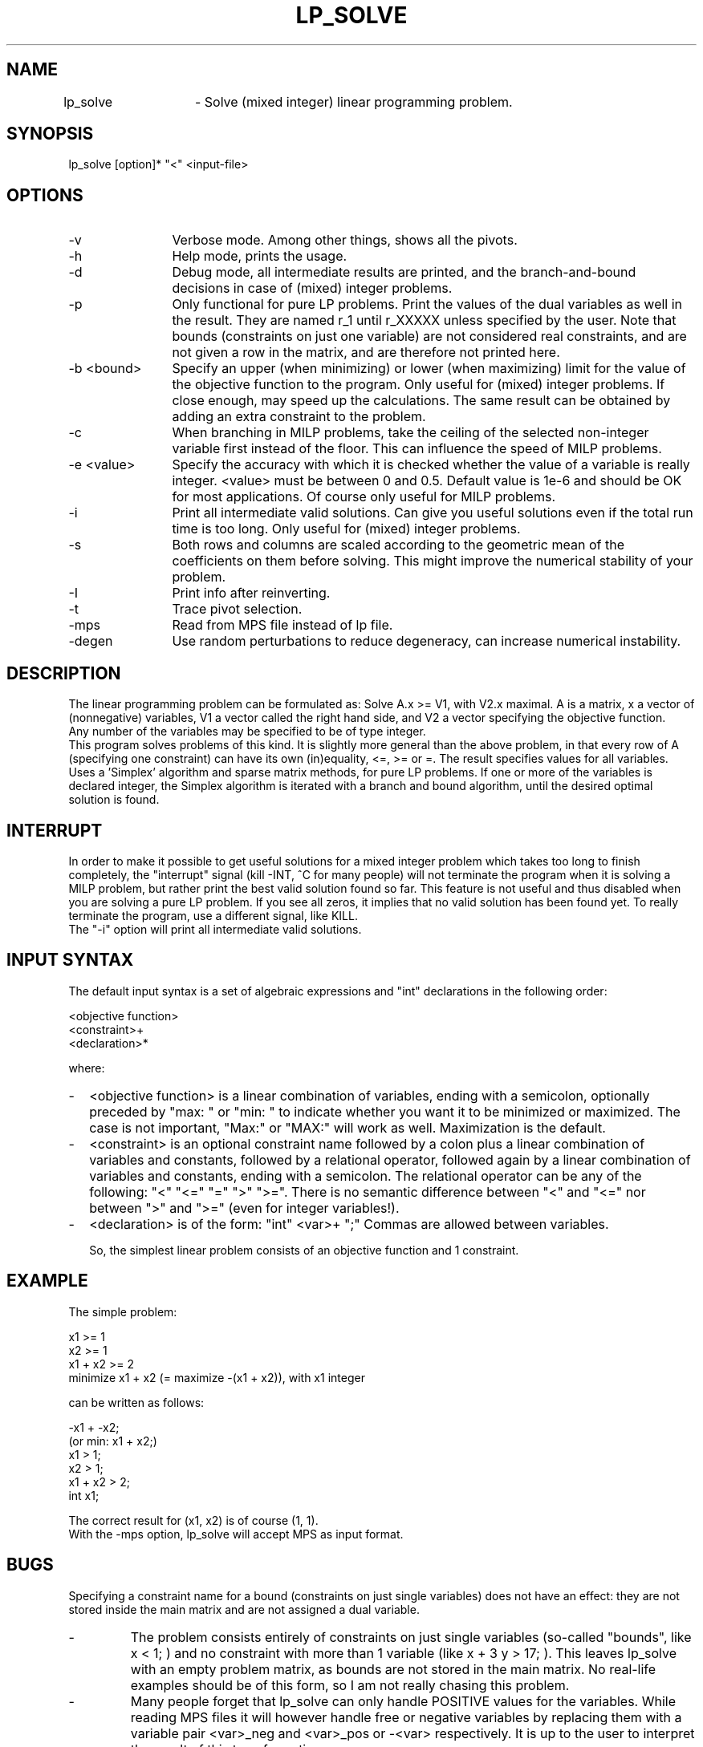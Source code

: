 .TH LP_SOLVE 1ES
.SH NAME
lp_solve	- Solve (mixed integer) linear programming problem.
.SH SYNOPSIS
lp_solve [option]* "<" <input-file>
.SH OPTIONS
.TP 1.2i
-v
Verbose mode. Among other things, shows all the pivots.
.TP
-h
Help mode, prints the usage.
.TP
-d
Debug mode, all intermediate results are printed, and the branch-and-bound
decisions in case of (mixed) integer problems.
.TP
-p
Only functional for pure LP problems. Print the values of the dual
variables as well in the result. They are named r_1 until r_XXXXX unless
specified by the user.  Note that bounds (constraints on just one variable)
are not considered real constraints, and are not given a row in the matrix,
and are therefore not printed here.
.TP
-b <bound>
Specify an upper (when minimizing) or lower (when maximizing) limit for the
value of the objective function to
the program. Only useful for (mixed) integer problems.  If close enough, may
speed up the calculations. The same result can be obtained by adding an extra
constraint to the problem.
.TP
-c
When branching in MILP problems, take the ceiling of the selected non-integer
variable first instead of the floor. This can influence the speed of MILP
problems.
.TP
-e <value>
Specify the accuracy with which it is checked whether the value of a variable
is really integer. <value> must be between 0 and 0.5. Default value is 1e-6
and should be OK for most applications. Of course only useful for MILP
problems.
.TP
-i
Print all intermediate valid solutions. Can give you useful
solutions even if the total run time is too long.
Only useful for (mixed) integer problems.
.TP
-s
Both rows and columns are scaled according to the geometric mean of the
coefficients on them before solving. This might improve the numerical
stability of your problem.
.TP
-I
Print info after reinverting.
.TP
-t
Trace pivot selection.
.TP
-mps
Read from MPS file instead of lp file.
.TP
-degen
Use random perturbations to reduce degeneracy, can increase numerical
instability.
.SH DESCRIPTION
The linear programming problem can be formulated as: Solve A.x >= V1, with
V2.x maximal. A is a matrix, x a vector of (nonnegative) variables, V1 a
vector called the right hand side, and V2 a vector specifying the objective
function.
.br
Any number of the variables may be specified to be of type integer.
.br
This program solves problems of this kind. It is slightly more general than
the above problem, in that every row of A (specifying one constraint) can have
its own (in)equality, <=, >= or =. The result specifies values for all
variables.
.br
Uses a 'Simplex' algorithm and sparse matrix methods, for pure LP problems.
If one or more of the variables is declared integer, the Simplex algorithm is
iterated with a branch and bound algorithm, until the desired optimal
solution is found.
.SH "INTERRUPT"
In order to make it possible to get useful solutions for a mixed integer
problem which takes too long to finish completely, the "interrupt" signal
(kill -INT, ^C for many people) will not terminate the program when it is
solving a MILP problem, but rather print the best valid solution found so
far. This feature is not useful and thus disabled when you are solving a pure
LP problem. If you see all zeros, it implies that no valid solution has been
found yet. To really terminate the program, use a different signal, like KILL.
.br
The "-i" option will print all intermediate valid solutions.
.SH "INPUT SYNTAX"
The default input syntax is a set of algebraic expressions and "int"
declarations in the following order:
.sp
<objective function>
.br
<constraint>+
.br
<declaration>*
.sp
where:
.TP 0.2i
-
<objective function> is a linear combination of variables, ending with a
semicolon, optionally preceded by "max: " or "min: " to indicate whether you
want it to be minimized or maximized. The case is not important, "Max:" or
"MAX:" will work as well. Maximization is the default.
.TP
-
<constraint> is an optional constraint name followed by a colon plus a
linear combination of variables and constants, followed by a relational
operator, followed again by a linear combination of variables and constants,
ending with a semicolon. The relational operator can be any of the following:
"<" "<=" "=" ">" ">=". There is no semantic difference between "<" and "<="
nor between ">" and ">=" (even for integer variables!).
.TP
-
<declaration> is of the form: "int" <var>+ ";" Commas are allowed between
variables.
.sp
So, the simplest linear problem consists of an objective function and 1
constraint.
.SH EXAMPLE
The simple problem:
.sp
x1 >= 1
.br
x2 >= 1
.br
x1 + x2 >= 2
.br
minimize x1 + x2 (= maximize -(x1 + x2)), with x1 integer
.sp
can be written as follows:
.sp
-x1 + -x2;
.br
(or min: x1 + x2;)
.br
x1 > 1;
.br
x2 > 1;
.br
x1 + x2 > 2;
.br
int x1;
.sp
The correct result for (x1, x2) is of course (1, 1).
.br
With the -mps option, lp_solve will accept MPS as input format.
.SH BUGS
Specifying a constraint name for a bound (constraints on just single
variables) does not have an effect: they are not stored inside the main matrix
and are not assigned a dual variable.
.TP
-
The problem consists entirely of constraints on just single variables
(so-called "bounds", like x < 1; ) and no constraint with more than 1
variable (like x + 3 y > 17; ). This leaves lp_solve with an empty problem
matrix, as bounds are not stored in the main matrix. No real-life examples
should be of this form, so I am not really chasing this problem.
.TP
-
Many people forget that lp_solve can only handle POSITIVE values for the
variables. While reading MPS files it will however handle free or negative
variables by replacing them with a variable pair <var>_neg and <var>_pos or
-<var> respectively. It is up to the user to interpret the result of this
transformation.
.TP
- Sometimes problems are numerically unstable, and the unavoidable rounding
errors inside lp_solve will cause aborts. It is very hard to give general
solutions to this problem, but try to keep all values in your problem in the
order of magnitude of 1 by proper scaling. This is almost always better than
using lp_solves built-in scaling (with -s). Almost parallel constraints are
also not very good for numerical stability. Use "lp_solve -v" and observe the
values of the pivots to see if there are any dangerously large or low numbers
there.
.br
Building lp_solve with long doubles (see the Makefile) can help to increase
numerical stability, but will also increase the run time considerably.
.br
You can consult the author as well if you encounter numerical problems, but
please remember that it is very easy to formulate an infeasible LP problem, so
be sure there is a solution.
.SH SEE ALSO
The implementation of the simplex kernel was mainly based on:
.br
W. Orchard-Hays: "Advanced Linear Programming Computing Techniques",
McGraw-Hill 1968
.br
The mixed integer branch and bound part was inspired by:
.br
section 6.4 of "An Introduction to Linear Programming and Game Theory" by
Paul R. Thie, second edition published by John Wiley and Sons in 1988.
.br
This book refers to:
.br
Dakin, R.J., "A Tree Search Algorithm for MILP Problems", Comput. J., 8 (1965)
pp. 250-255
.SH ACKNOWLEDGEMENTS
The work of Jeroen Dirks made the transition from the basic version 1.5 to
the full version 2.0 possible. He contributed the procedural interface, a
built-in MPS reader, and many fixes and enhancements to the code.
.SH CONTRIBUTED BY
M.R.C.M. Berkelaar
.br
Eindhoven University of Technology
.br
Design Automation Section
.br
P.O. Box 513
.br
NL-5600 MB Eindhoven, The Netherlands
.br
phone ...-31-40-473345
.br
E-mail: michel@es.ele.tue.nl
.SH STATUS
Use at own risk. Bug reports are welcome, as well as success stories.
